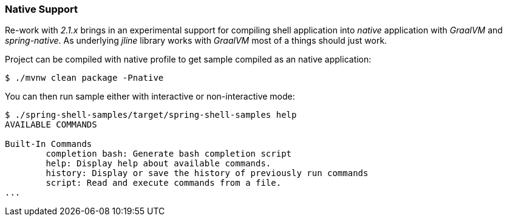 [[native]]
=== Native Support

Re-work with _2.1.x_ brings in an experimental support for compiling shell application
into _native_ application with _GraalVM_ and _spring-native_. As underlying _jline_
library works with _GraalVM_ most of a things should just work.

Project can be compiled with native profile to get sample compiled as an native
application:

====
----
$ ./mvnw clean package -Pnative
----
====

You can then run sample either with interactive or non-interactive mode:

====
----
$ ./spring-shell-samples/target/spring-shell-samples help
AVAILABLE COMMANDS

Built-In Commands
        completion bash: Generate bash completion script
        help: Display help about available commands.
        history: Display or save the history of previously run commands
        script: Read and execute commands from a file.
...
----
====
